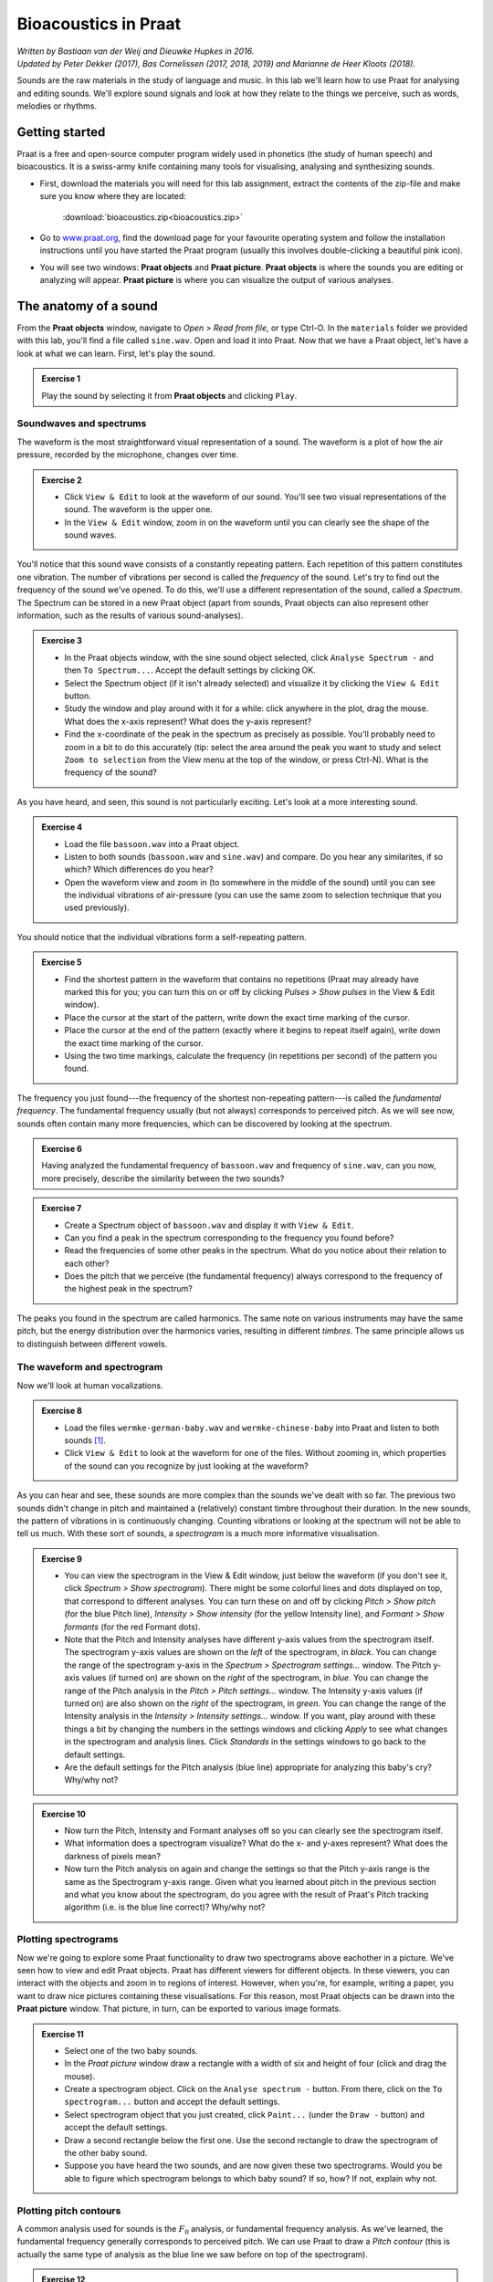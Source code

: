 **********************
Bioacoustics in Praat
**********************

| *Written by Bastiaan van der Weij and Dieuwke Hupkes in 2016.*
| *Updated by Peter Dekker (2017), Bas Cornelissen (2017, 2018, 2019) and Marianne de Heer Kloots (2018).*

Sounds are the raw materials in the study of language and music. In this lab we'll learn how to use Praat for analysing and editing sounds. We'll explore sound signals and look at how they relate to the things we perceive, such as words, melodies or rhythms.

Getting started
===============

Praat is a free and open-source computer program widely used in phonetics (the study of human speech) and bioacoustics. It is a swiss-army knife containing many tools for visualising, analysing and synthesizing sounds.

- First, download the materials you will need for this lab assignment, extract the contents of the zip-file and make sure you know where they are located: 

    :download:`bioacoustics.zip<bioacoustics.zip>`
    

- Go to `www.praat.org <http://www.praat.org>`__, find the download page for your favourite operating system and follow the installation instructions until you have started the Praat program (usually this involves double-clicking a beautiful pink icon).
- You will see two windows: **Praat objects** and **Praat picture**. **Praat objects** is where the sounds you are editing or analyzing will appear. **Praat picture** is where you can visualize the output of various analyses.

The anatomy of a sound
======================

From the **Praat objects** window, navigate to *Open \> Read from file*, or type Ctrl-O. In the ``materials`` folder we provided with this lab, you'll find a file called ``sine.wav``. Open and load it into Praat. Now that we have a Praat object, let's have a look at what we can learn. First, let's play the sound.

.. admonition:: Exercise 1

    Play the sound by selecting it from **Praat objects** and clicking ``Play``.

Soundwaves and spectrums
------------------------

The waveform is the most straightforward visual representation of a sound. The waveform is a plot of how the air pressure, recorded by the microphone, changes over time.

.. admonition:: Exercise 2

    - Click ``View & Edit`` to look at the waveform of our sound. You'll see two visual representations of the sound. The waveform is the upper one. 
    - In the ``View & Edit`` window, zoom in on the waveform until you can clearly see the shape of the sound waves.

You'll notice that this sound wave consists of a constantly repeating pattern. Each repetition of this pattern constitutes one vibration. The number of vibrations per second is called the *frequency* of the sound. Let's try to find out the frequency of the sound we've opened. To do this, we'll use a different representation of the sound, called a *Spectrum*. The Spectrum can be stored in a new Praat object (apart from sounds, Praat objects can also represent other information, such as the results of various sound-analyses).

.. admonition:: Exercise 3

    - In the Praat objects window, with the sine sound object selected, click ``Analyse Spectrum -`` and then ``To Spectrum...``. Accept the default settings by clicking OK.
    - Select the Spectrum object (if it isn't already selected) and visualize it by clicking the ``View & Edit`` button. 
    - Study the window and play around with it for a while: click anywhere in the plot, drag the mouse. What does the x-axis represent? What does the y-axis represent? 
    - Find the x-coordinate of the peak in the spectrum as precisely as possible. You'll probably need to zoom in a bit to do this accurately (tip: select the area around the peak you want to study and select ``Zoom to selection`` from the View menu at the top of the window, or press Ctrl-N). What is the frequency of the sound?

As you have heard, and seen, this sound is not particularly exciting.
Let's look at a more interesting sound.

.. admonition:: Exercise 4

    - Load the file ``bassoon.wav`` into a Praat object. 
    - Listen to both sounds (``bassoon.wav`` and ``sine.wav``) and compare. Do you hear any similarites, if so which? Which differences do you hear? 
    - Open the waveform view and zoom in (to somewhere in the middle of the sound) until you can see the individual vibrations of air-pressure (you can use the same zoom to selection technique that you used previously).

You should notice that the individual vibrations form a self-repeating pattern.

.. admonition:: Exercise 5

    - Find the shortest pattern in the waveform that contains no repetitions (Praat may already have marked this for you; you can turn this on or off by clicking *Pulses > Show pulses* in the View & Edit window). 
    - Place the cursor at the start of the pattern, write down the exact time marking of the cursor. 
    - Place the cursor at the end of the pattern (exactly where it begins to repeat itself again), write down the exact time marking of the cursor. 
    - Using the two time markings, calculate the frequency (in repetitions per second) of the pattern you found.

The frequency you just found---the frequency of the shortest non-repeating pattern---is called the *fundamental frequency*. The fundamental frequency usually (but not always) corresponds to perceived pitch. As we will see now, sounds often contain many more frequencies, which can be discovered by looking at the spectrum.

.. admonition:: Exercise 6

    Having analyzed the fundamental frequency of ``bassoon.wav`` and frequency of ``sine.wav``, can you now, more precisely, describe the similarity between the two sounds?

.. admonition:: Exercise 7

    - Create a Spectrum object of ``bassoon.wav`` and display it with ``View & Edit``. 
    - Can you find a peak in the spectrum corresponding to the frequency you found before? 
    - Read the frequencies of some other peaks in the spectrum. What do you notice about their relation to each other? 
    - Does the pitch that we perceive (the fundamental frequency) always correspond to the frequency of the highest peak in the spectrum?

The peaks you found in the spectrum are called harmonics. The same note on various instruments may have the same pitch, but the energy distribution over the harmonics varies, resulting in different *timbres*. The same principle allows us to distinguish between different vowels.

The waveform and spectrogram
----------------------------

Now we'll look at human vocalizations.

.. admonition:: Exercise 8

    - Load the files ``wermke-german-baby.wav`` and ``wermke-chinese-baby`` into Praat and listen to both sounds [#]_.
    - Click ``View & Edit`` to look at the waveform for one of the files. Without zooming in, which properties of the sound can you recognize by just looking at the waveform?

As you can hear and see, these sounds are more complex than the sounds we've dealt with so far. The previous two sounds didn't change in pitch and maintained a (relatively) constant timbre throughout their duration. In the new sounds, the pattern of vibrations in is continuously changing. Counting vibrations or looking at the spectrum will not be able to tell us much. With these sort of sounds, a *spectrogram* is a much more informative visualisation.

.. admonition:: Exercise 9

    - You can view the spectrogram in the View & Edit window, just below the waveform (if you don't see it, click *Spectrum > Show spectrogram*). There might be some colorful lines and dots displayed on top, that correspond to different analyses. You can turn these on and off by clicking *Pitch > Show pitch* (for the blue Pitch line), *Intensity > Show intensity* (for the yellow Intensity line), and *Formant > Show formants* (for the red Formant dots). 
    - Note that the Pitch and Intensity analyses have different y-axis values from the spectrogram itself. The spectrogram y-axis values are shown on the *left* of the spectrogram, in *black*. You can change the range of the spectrogram y-axis in the *Spectrum > Spectrogram settings...* window. The Pitch y-axis values (if turned on) are shown on the *right* of the spectrogram, in *blue*. You can change the range of the Pitch analysis in the *Pitch > Pitch settings...* window. The Intensity y-axis values (if turned on) are also shown on the *right* of the spectrogram, in *green*. You can change the range of the Intensity analysis in the *Intensity > Intensity settings...* window. If you want, play around with these things a bit by changing the numbers in the settings windows and clicking *Apply* to see what changes in the spectrogram and analysis lines. Click *Standards* in the settings windows to go back to the default settings. 
    - Are the default settings for the Pitch analysis (blue line) appropriate for analyzing this baby's cry? Why/why not?

.. admonition:: Exercise 10

    - Now turn the Pitch, Intensity and Formant analyses off so you can clearly see the spectrogram itself. 
    - What information does a spectrogram visualize? What do the x- and y-axes represent? What does the darkness of pixels mean? 
    - Now turn the Pitch analysis on again and change the settings so that the Pitch y-axis range is the same as the Spectrogram y-axis range. Given what you learned about pitch in the previous section and what you know about the spectrogram, do you agree with the result of Praat's Pitch tracking algorithm (i.e. is the blue line correct)? Why/why not?

Plotting spectrograms 
--------------------- 

Now we're going to explore some Praat functionality to draw two spectrograms above eachother in a picture. We've seen how to view and edit Praat objects. Praat has different viewers for different objects. In these viewers, you can interact with the objects and zoom in to regions of interest. However, when you're, for example, writing a paper, you want to draw nice pictures containing these visualisations. For this reason, most Praat objects can be drawn into the **Praat picture** window. That picture, in turn, can be exported to various image formats.

.. admonition:: Exercise 11

    - Select one of the two baby sounds. 
    - In the *Praat picture* window draw a rectangle with a width of six and height of four (click and drag the mouse). 
    - Create a spectrogram object. Click on the ``Analyse spectrum -`` button. From there, click on the ``To spectrogram...`` button and accept the default settings. 
    - Select spectrogram object that you just created, click ``Paint...`` (under the ``Draw -`` button) and accept the default settings. 
    - Draw a second rectangle below the first one. Use the second rectangle to draw the spectrogram of the other baby sound. 
    - Suppose you have heard the two sounds, and are now given these two spectrograms. Would you be able to figure which spectrogram belongs to which baby sound? If so, how? If not, explain why not.

Plotting pitch contours 
----------------------- 

A common analysis used for sounds is the :math:`F_0` analysis, or fundamental frequency analysis. As we've learned, the fundamental frequency generally corresponds to perceived pitch. We can use Praat to draw a *Pitch contour* (this is actually the same type of analysis as the blue line we saw before on top of the spectrogram).

.. admonition:: Exercise 12

    - Erase your Praat picture, by going to the Praat picture window, and clicking *Edit > Erase all*. 
    - If you want, you can change the color and thickness of the drawn lines to make them stand out better. To do this, open the ``Pen`` menu, and set the line width to 2.0 (by clicking on ``Line width...``) 
    - In the same menu, change the color from black to something else. For example, red.

Now we'll run the :math:`F_0` analysis and draw the results.

.. admonition:: Exercise 13

    - Go to the Praat objects window. 
    - Select the *Sound* object you want to analyze. 
    - Under ``Analyse periodicity``, click ``To pitch...`` 
    - Draw the created Pitch object using the same method we used earlier. How do you think does Praat construct the Pitch contour given a sound? Think of the manual analyses we did before. Describe the process informally, i.e., you don't need to be very precise.

Speech
======

Although we're all very good at producing and interpreting speech sounds, recognizing sounds in waveforms or spectrograms is much harder. In the lecture and tutorial you have learned how different vowels are distinguished by their first two formants (:math:`F_1` and :math:`F_2`), and different consonants are distinguished on the three dimensions of *manner*, *place* and *voicing*.

.. admonition:: Exercise 14

    - How would you identify different vowels by just looking at their spectrogram, without listening? (i.e. how would you distinguish /i/ and /u/?) 
    - How would you distinguish voiced sounds from unvoiced sounds in a spectrogram? 
    - How would you identify a *fricative* in a spectrogram?\ What about a *plosive*?

Phonemes
--------

Phonemes are the basic components of speech. The word "slit", for example, consists of a *fricative* /s/, a *lateral* /l/, a *vowel* /i/, and a *plosive* (or *stop*) /t/. Fricatives are generated by making air 'whirl' through a constriction created by two articulators (e.g. your two lips, or your tongue and palate). Laterals are generated by letting air flow around the sides of the tongue. Plosives are generated by completely stopping the airflow for a very small fraction of time, resulting in complete silence.

.. admonition:: Exercise 15

    - Load the file ``slit.wav``. 
    - Take a look at the waveform and spectrogram and listen to the file. 
    - By looking carefully at the waveform and spectrogram, see if you can identify the individual phonemes making up the word. This may be harder than you expect.

.. admonition:: Exercise 16

    - To verify your identifications, extract each phoneme into a separate Praat object. Select the phoneme in the sound signal (you can either drag in the waveform or in the spectrogram), and click *File > Extract selected sound (preserve times)*. This will create a new Praat object, "untitled". Use the rename button to rename it "s", "l", "i" or "t" to help you remember which phoneme it contains. 
    - Create a spectrum (not a spectrogram) object for the /s/ (*fricative*) and /i/ (*vowel*) sound and compare the two. 
    - Now compare the /s/ and /i/ spectrums to the corresponding part of the spectrogram for slit.

Previously, we looked at harmonic frequencies in the bassoon sound. Amplified harmonics in speech sounds show up as peaks in the spectrum, or dark spots in the spectrogram. These peaks are called formants. Vowels can be differentiated by looking at how their formants are distributed.

.. admonition:: Exercise 17

    Articulatorily, what is the difference between formants and harmonics? How do they relate to the source-filter model?

The sound of silence
--------------------

Very small changes to the signal can sometimes have dramatic effects on perception. For example, inserting a small period of silence (silent interval) at specific places in words can create the effect of hearing an extra phoneme. In this final part of the lab we'll explore the effect of inserting a small silence in our recording of "slit" at just the right place. 

First, we'll create a small silence to be inserted into the sound. To find out an appropriate duration for this silence, we'll look at a paper that investigated the effect of a silent interval in the word "slit". Have a look at the methods section, as well as the graph with results, in the paper by `Marcus (1978) <https://doi.org/10.3758/BF03214295>`__ that's attached to this lab (``marcus-1978.pdf``). Use the graph summarizing their results to find a good duration for the silent interval.

.. admonition:: Exercise 18

    - In the Praat objects window, go to the menu *New > Sound* and click ``Create sound from formula``. 
    - Change the value of the *Name* field to "silence". 
    - Adjust the end time to the duration of the silent interval that you found. - In the *Formula* field, type "0" (zero). 
    - Click OK Open the ``View & Edit`` screen for your new sound. 
    - Select the entire sound (have a look a the *Select* menu if you run into issues). 
    - Copy it, using *Edit > Copy selection to Sound clipboard* or Ctrl-C.

Now we're going to insert the silence into our recording of the word "slit".

.. admonition:: Exercise 19

    - Go to the View & Edit window for the sound ``slit.wav``. 
    - Using the spectrogram and waveform, find a spot in between the "s" and the "l" sound and place the cursor there. 
    - To prevent sudden jumps in the waveform, we should insert our silence at a moment where the wave crosses the zero line. After having placed the cursor between the "s" and "l" sound, click on *Select > Move cursor to nearest zero crossing*. 
    - Now insert the silence we copied earlier by clicking *Edit > Paste after selection*, or by pressing Ctrl-V. 
    - Play the sound. Which word do you hear?

.. [#] During the lecture, you heard cries from a French and a German baby. These were used in a study done by `Mampe et al., 2009 <https://doi.org/10.1016/j.cub.2009.09.064>`__. The recordings that you are analyzing in this lab were recorded for a recent follow-up study done by `Wermke et al., 2017 <https://doi.org/10.1016/j.jvoice.2016.06.009>`__ comparing German and Chinese babies. Have a look at the studies and the accompanying sounds if you’re interested! Both are included in this lab’s materials.